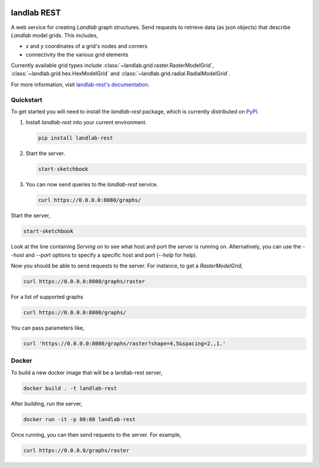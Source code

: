 .. image:: https://readthedocs.org/projects/landlab-rest/badge/?version=latest
    :target: https://landlab-rest.readthedocs.org

.. image:: https://github.com/landlab/landlab-rest/actions/workflows/test.yml/badge.svg
    :target: https://github.com/landlab/landlab-rest/actions/workflows/test.yml

.. image:: https://github.com/landlab/landlab-rest/actions/workflows/flake8.yml/badge.svg
    :target: https://github.com/landlab/landlab-rest/actions/workflows/flake8.yml

.. image:: https://github.com/landlab/landlab-rest/actions/workflows/black.yml/badge.svg
    :target: https://github.com/landlab/landlab-rest/actions/workflows/black.yml

.. image:: https://github.com/landlab/landlab-rest/actions/workflows/docs.yml/badge.svg
    :target: https://github.com/landlab/landlab-rest/actions/workflows/docs.yml

landlab REST
============

.. start-intro

A web service for creating *Landlab* graph structures. Send
requests to retrieve data (as json objects) that describe *Landlab*
model grids. This includes,

* *x* and *y* coordinates of a grid's nodes and corners
* connectivity the the various grid elements

Currently available grid types include :class:`~landlab.grid.raster.RasterModelGrid`,
:class:`~landlab.grid.hex.HexModelGrid` and :class:`~landlab.grid.radial.RadialModelGrid`.

.. end-intro

For more information, visit `landlab-rest's documentation <https://landlab-rest.readthedocs.org>`_.

Quickstart
----------

.. start-quickstart

To get started you will need to install the *landlab-rest* package, which is currently distributed
on `PyPI`_.

1.  Install *landlab-rest* into your current environment.

    .. code:: bash

        pip install landlab-rest

2.  Start the server.

    .. code:: bash

        start-sketchbook

3.  You can now send queries to the *landlab-rest* service.

    .. code:: bash

        curl https://0.0.0.0:8080/graphs/

.. _PyPI: https://pypi.org/project/landlab-rest/

.. end-quickstart

.. start-running

Start the server,

.. code::

    start-sketchbook

Look at the line containing `Serving on` to see what host and port the
server is running on. Alternatively, you can use the `--host` and `--port`
options to specify a specific host and port (`--help` for help).

Now you should be able to send requests to the server. For instance,
to get a `RasterModelGrid`,

.. code::

    curl https://0.0.0.0:8080/graphs/raster

For a list of supported graphs

.. code::

    curl https://0.0.0.0:8080/graphs/

You can pass parameters like,

.. code::

    curl 'https://0.0.0.0:8080/graphs/raster?shape=4,5&spacing=2.,1.'


Docker
------

To build a new docker image that will be a landlab-rest server,

.. code::

    docker build . -t landlab-rest


After building, run the server,

.. code::

    docker run -it -p 80:80 landlab-rest

Once running, you can then send requests to the server. For example,

.. code::

    curl https://0.0.0.0/graphs/raster

.. end-running
